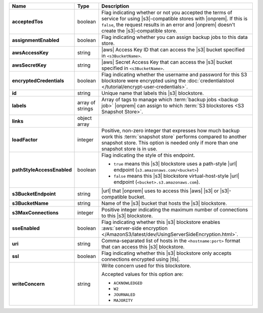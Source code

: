 .. list-table::
   :widths: 15 10 75
   :header-rows: 1
   :stub-columns: 1

   * - Name
     - Type
     - Description

   * - acceptedTos
     - boolean
     - Flag indicating whether or not you accepted the terms of service
       for using |s3|\-compatible stores with |onprem|. If this is
       ``false``, the request results in an error and |onprem| doesn't
       create the |s3|\-compatible store.

   * - assignmentEnabled
     - boolean
     - Flag indicating whether you can assign backup jobs to this data
       store.

   * - awsAccessKey
     - string
     - |aws| Access Key ID that can access the |s3| bucket specified in
       ``<s3BucketName>``.

   * - awsSecretKey
     - string
     - |aws| Secret Access Key that can access the |s3| bucket
       specified in ``<s3BucketName>``.

   * - encryptedCredentials
     - boolean
     - Flag indicating whether the username and password for this S3
       blockstore were encrypted using the
       :doc:`credentialstool </tutorial/encrypt-user-credentials>`.

   * - id
     - string
     - Unique name that labels this |s3| blockstore.

   * - labels
     - array of strings
     - Array of tags to manage which
       :term:`backup jobs <backup job>` |onprem| can assign to which
       :term:`S3 blockstores <S3 Snapshot Store>`.

   * - links
     - object array
     - .. include:: /includes/api/links-explanation.rst

   * - loadFactor
     - integer
     - Positive, non-zero integer that expresses how much backup work
       this :term:`snapshot store` performs compared to another
       snapshot store. This option is needed only if more than one
       snapshot store is in use.

       .. seealso::

          To learn more about :guilabel:`Load Factor`, see
          :doc:`Edit an Existing |s3| Blockstore </tutorial/manage-s3-blockstore-storage>`

   * - pathStyleAccessEnabled
     - boolean
     - Flag indicating the style of this endpoint.

       - ``true`` means this |s3| blockstore uses a path-style
         |url| endpoint (``s3.amazonaws.com/<bucket>``)
       - ``false`` means this |s3| blockstore virtual-host-style |url|
         endpoint (``<bucket>.s3.amazonaws.com``).

   * - s3BucketEndpoint
     - string
     - |url| that |onprem| uses to access this |aws| |s3| or
       |s3|\-compatible bucket.

   * - s3BucketName
     - string
     - Name of the |s3| bucket that hosts the |s3| blockstore.

   * - s3MaxConnections
     - integer
     - Positive integer indicating the maximum number of connections
       to this |s3| blockstore.

   * - sseEnabled
     - boolean
     - Flag indicating whether this |s3| blockstore enables
       :aws:`server-side encryption </AmazonS3/latest/dev/UsingServerSideEncryption.html>`.

   * - uri
     - string
     - Comma-separated list of hosts in the ``<hostname:port>`` format
       that can access this |s3| blockstore.

   * - ssl
     - boolean
     - Flag indicating whether this |s3| blockstore only accepts
       connections encrypted using |tls|.

   * - writeConcern
     - string
     - Write concern used for this blockstore.

       Accepted values for this option are:

       - ``ACKNOWLEDGED``
       - ``W2``
       - ``JOURNALED``
       - ``MAJORITY``

       .. seealso::

          To learn about write acknowledgement levels in MongoDB, see
          :manual:`Write Concern </reference/write-concern>`
